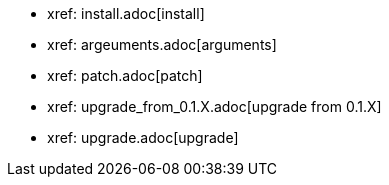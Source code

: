 * xref: install.adoc[install]
* xref: argeuments.adoc[arguments]
* xref: patch.adoc[patch]
* xref: upgrade_from_0.1.X.adoc[upgrade from 0.1.X]
* xref: upgrade.adoc[upgrade]
